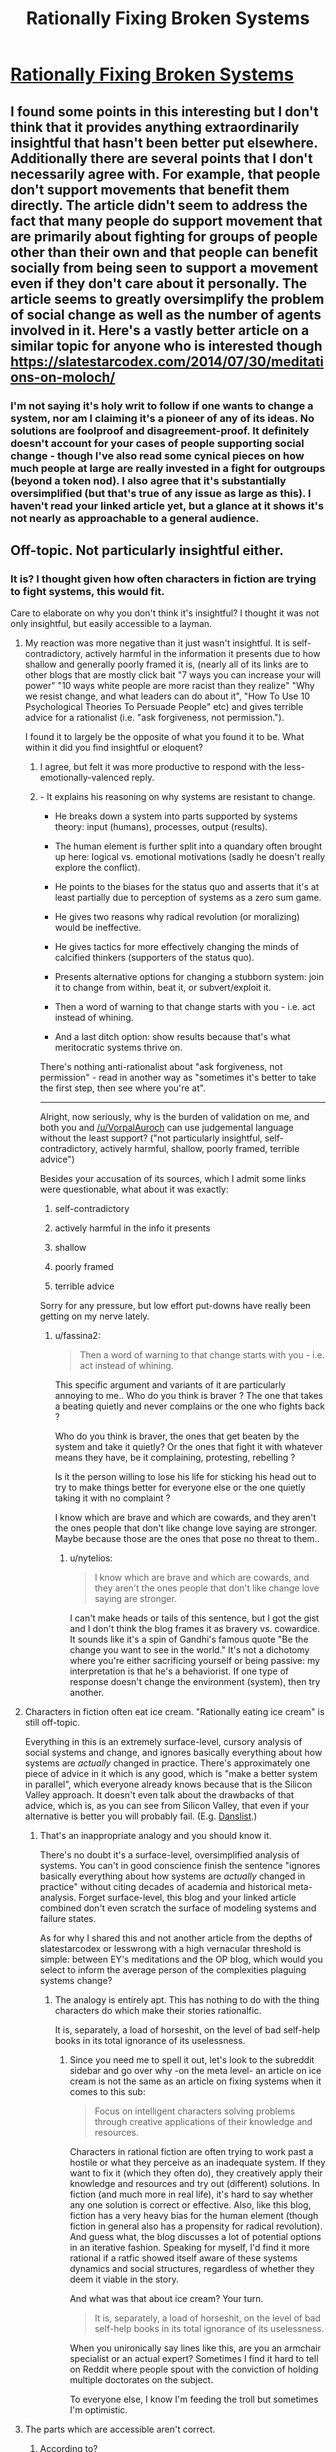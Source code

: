 #+TITLE: Rationally Fixing Broken Systems

* [[http://www.justinkownacki.com/how-to-change-a-broken-system/][Rationally Fixing Broken Systems]]
:PROPERTIES:
:Author: nytelios
:Score: 0
:DateUnix: 1579116594.0
:DateShort: 2020-Jan-15
:END:

** I found some points in this interesting but I don't think that it provides anything extraordinarily insightful that hasn't been better put elsewhere. Additionally there are several points that I don't necessarily agree with. For example, that people don't support movements that benefit them directly. The article didn't seem to address the fact that many people do support movement that are primarily about fighting for groups of people other than their own and that people can benefit socially from being seen to support a movement even if they don't care about it personally. The article seems to greatly oversimplify the problem of social change as well as the number of agents involved in it. Here's a vastly better article on a similar topic for anyone who is interested though [[https://slatestarcodex.com/2014/07/30/meditations-on-moloch/]]
:PROPERTIES:
:Author: Chelse-harn
:Score: 3
:DateUnix: 1579133853.0
:DateShort: 2020-Jan-16
:END:

*** I'm not saying it's holy writ to follow if one wants to change a system, nor am I claiming it's a pioneer of any of its ideas. No solutions are foolproof and disagreement-proof. It definitely doesn't account for your cases of people supporting social change - though I've also read some cynical pieces on how much people at large are really invested in a fight for outgroups (beyond a token nod). I also agree that it's substantially oversimplified (but that's true of any issue as large as this). I haven't read your linked article yet, but a glance at it shows it's not nearly as approachable to a general audience.
:PROPERTIES:
:Author: nytelios
:Score: 1
:DateUnix: 1579134802.0
:DateShort: 2020-Jan-16
:END:


** Off-topic. Not particularly insightful either.
:PROPERTIES:
:Author: VorpalAuroch
:Score: 4
:DateUnix: 1579126105.0
:DateShort: 2020-Jan-16
:END:

*** It is? I thought given how often characters in fiction are trying to fight systems, this would fit.

Care to elaborate on why you don't think it's insightful? I thought it was not only insightful, but easily accessible to a layman.
:PROPERTIES:
:Author: nytelios
:Score: -2
:DateUnix: 1579126951.0
:DateShort: 2020-Jan-16
:END:

**** My reaction was more negative than it just wasn't insightful. It is self-contradictory, actively harmful in the information it presents due to how shallow and generally poorly framed it is, (nearly all of its links are to other blogs that are mostly click bait "7 ways you can increase your will power" "10 ways white people are more racist than they realize" "Why we resist change, and what leaders can do about it", "How To Use 10 Psychological Theories To Persuade People" etc) and gives terrible advice for a rationalist (i.e. "ask forgiveness, not permission.").

I found it to largely be the opposite of what you found it to be. What within it did you find insightful or eloquent?
:PROPERTIES:
:Author: zzyni
:Score: 5
:DateUnix: 1579131905.0
:DateShort: 2020-Jan-16
:END:

***** I agree, but felt it was more productive to respond with the less-emotionally-valenced reply.
:PROPERTIES:
:Author: VorpalAuroch
:Score: 1
:DateUnix: 1579133553.0
:DateShort: 2020-Jan-16
:END:


***** - It explains his reasoning on why systems are resistant to change.

- He breaks down a system into parts supported by systems theory: input (humans), processes, output (results).

- The human element is further split into a quandary often brought up here: logical vs. emotional motivations (sadly he doesn't really explore the conflict).

- He points to the biases for the status quo and asserts that it's at least partially due to perception of systems as a zero sum game.

- He gives two reasons why radical revolution (or moralizing) would be ineffective.

- He gives tactics for more effectively changing the minds of calcified thinkers (supporters of the status quo).

- Presents alternative options for changing a stubborn system: join it to change from within, beat it, or subvert/exploit it.

- Then a word of warning to that change starts with you - i.e. act instead of whining.

- And a last ditch option: show results because that's what meritocratic systems thrive on.

There's nothing anti-rationalist about "ask forgiveness, not permission" - read in another way as "sometimes it's better to take the first step, then see where you're at".

--------------

Alright, now seriously, why is the burden of validation on me, and both you and [[/u/VorpalAuroch]] can use judgemental language without the least support? ("not particularly insightful, self-contradictory, actively harmful, shallow, poorly framed, terrible advice")

Besides your accusation of its sources, which I admit some links were questionable, what about it was exactly:

1. self-contradictory

2. actively harmful in the info it presents

3. shallow

4. poorly framed

5. terrible advice

Sorry for any pressure, but low effort put-downs have really been getting on my nerve lately.
:PROPERTIES:
:Author: nytelios
:Score: 0
:DateUnix: 1579134195.0
:DateShort: 2020-Jan-16
:END:

****** u/fassina2:
#+begin_quote
  Then a word of warning to that change starts with you - i.e. act instead of whining.
#+end_quote

This specific argument and variants of it are particularly annoying to me.. Who do you think is braver ? The one that takes a beating quietly and never complains or the one who fights back ?

Who do you think is braver, the ones that get beaten by the system and take it quietly? Or the ones that fight it with whatever means they have, be it complaining, protesting, rebelling ?

Is it the person willing to lose his life for sticking his head out to try to make things better for everyone else or the one quietly taking it with no complaint ?

I know which are brave and which are cowards, and they aren't the ones people that don't like change love saying are stronger. Maybe because those are the ones that pose no threat to them..
:PROPERTIES:
:Author: fassina2
:Score: 2
:DateUnix: 1579140993.0
:DateShort: 2020-Jan-16
:END:

******* u/nytelios:
#+begin_quote
  I know which are brave and which are cowards, and they aren't the ones people that don't like change love saying are stronger.
#+end_quote

I can't make heads or tails of this sentence, but I got the gist and I don't think the blog frames it as bravery vs. cowardice. It sounds like it's a spin of Gandhi's famous quote "Be the change you want to see in the world." It's not a dichotomy where you're either sacrificing yourself or being passive: my interpretation is that he's a behaviorist. If one type of response doesn't change the environment (system), then try another.
:PROPERTIES:
:Author: nytelios
:Score: 1
:DateUnix: 1579142838.0
:DateShort: 2020-Jan-16
:END:


**** Characters in fiction often eat ice cream. "Rationally eating ice cream" is still off-topic.

Everything in this is an extremely surface-level, cursory analysis of social systems and change, and ignores basically everything about how systems are /actually/ changed in practice. There's approximately one piece of advice in it which is any good, which is "make a better system in parallel", which everyone already knows because that is the Silicon Valley approach. It doesn't even talk about the drawbacks of that advice, which is, as you can see from Silicon Valley, that even if your alternative is better you will probably fail. (E.g. [[https://www.lesswrong.com/posts/x5ASTMPKPowLKpLpZ/moloch-s-toolbox-1-2][Danslist]].)
:PROPERTIES:
:Author: VorpalAuroch
:Score: 2
:DateUnix: 1579135011.0
:DateShort: 2020-Jan-16
:END:

***** That's an inappropriate analogy and you should know it.

There's no doubt it's a surface-level, oversimplified analysis of systems. You can't in good conscience finish the sentence "ignores basically everything about how systems are /actually/ changed in practice" without citing decades of academia and historical meta-analysis. Forget surface-level, this blog and your linked article combined don't even scratch the surface of modeling systems and failure states.

As for why I shared this and not another article from the depths of slatestarcodex or lesswrong with a high vernacular threshold is simple: between EY's meditations and the OP blog, which would you select to inform the average person of the complexities plaguing systems change?
:PROPERTIES:
:Author: nytelios
:Score: 0
:DateUnix: 1579138514.0
:DateShort: 2020-Jan-16
:END:

****** The analogy is entirely apt. This has nothing to do with the thing characters do which make their stories rationalfic.

It is, separately, a load of horseshit, on the level of bad self-help books in its total ignorance of its uselessness.
:PROPERTIES:
:Author: VorpalAuroch
:Score: -1
:DateUnix: 1579158045.0
:DateShort: 2020-Jan-16
:END:

******* Since you need me to spell it out, let's look to the subreddit sidebar and go over why -on the meta level- an article on ice cream is not the same as an article on fixing systems when it comes to this sub:

#+begin_quote
  Focus on intelligent characters solving problems through creative applications of their knowledge and resources.
#+end_quote

Characters in rational fiction are often trying to work past a hostile or what they perceive as an inadequate system. If they want to fix it (which they often do), they creatively apply their knowledge and resources and try out (different) solutions. In fiction (and much more in real life), it's hard to say whether any one solution is correct or effective. Also, like this blog, fiction has a very heavy bias for the human element (though fiction in general also has a propensity for radical revolution). And guess what, the blog discusses a lot of potential options in an iterative fashion. Speaking for myself, I'd find it more rational if a ratfic showed itself aware of these systems dynamics and social structures, regardless of whether they deem it viable in the story.

And what was that about ice cream? Your turn.

#+begin_quote
  It is, separately, a load of horseshit, on the level of bad self-help books in its total ignorance of its uselessness.
#+end_quote

When you unironically say lines like this, are you an armchair specialist or an actual expert? Sometimes I find it hard to tell on Reddit where people spout with the conviction of holding multiple doctorates on the subject.

To everyone else, I know I'm feeding the troll but sometimes I'm optimistic.
:PROPERTIES:
:Author: nytelios
:Score: 1
:DateUnix: 1579191772.0
:DateShort: 2020-Jan-16
:END:


**** The parts which are accessible aren't correct.
:PROPERTIES:
:Author: VorpalAuroch
:Score: 1
:DateUnix: 1579133499.0
:DateShort: 2020-Jan-16
:END:

***** According to?
:PROPERTIES:
:Author: nytelios
:Score: -1
:DateUnix: 1579134211.0
:DateShort: 2020-Jan-16
:END:


** FWIW, I think the strength of the negative feedback on this post is due to the effect Eliezer mentioned recently, where people who have the strongest responses are most likely to act upon them (vote and comment).

My own opinions on the post:\\
Content-wise, I thought it had useful things to say, but also got annoyed at how little some of the statements were explained or expanded upon.\\
Style-wise, it started strong, but didn't seem to provide a good structure further in. If I was going to make a similar article for a general audience, I would write something shorter or choose to make a strong throughline (eg. taking a broken system and exploring different ways of trying to fix it, showing if and how they fail).

Overall: Not terrible, but if I was looking for something to share to a general audience, I'd hope there's a well-edited youtube video that explains the same.
:PROPERTIES:
:Author: causalchain
:Score: 2
:DateUnix: 1579148762.0
:DateShort: 2020-Jan-16
:END:

*** Ah, you're right about the downvote campaign. Some people are feeling pretty bitter or petty about this.

Videos are cheating! (They're killing my attention span.)
:PROPERTIES:
:Author: nytelios
:Score: 1
:DateUnix: 1579152901.0
:DateShort: 2020-Jan-16
:END:

**** Ah, yes, that must be it. People are engaging in a deliberate campaign to downvote this because they are bitter and petty. Not, say, that they think it and your attempts to defend it are horseshit. That's entirely too simple of an explanation and couldn't possibly be correct.
:PROPERTIES:
:Author: VorpalAuroch
:Score: 0
:DateUnix: 1579158342.0
:DateShort: 2020-Jan-16
:END:

***** Ah I think I found one.

Yes, I think it does sound rather simple and defensive. Anyway, it's my opinion of redditors who methodically go out of their way to downvote /every/ post regardless of what it says. I could be wrong, but the tone of your reply reinforces it for me.
:PROPERTIES:
:Author: nytelios
:Score: 0
:DateUnix: 1579191682.0
:DateShort: 2020-Jan-16
:END:

****** You're being a condescending ass and taking your own correctness as axiomatic. It makes you look like a mindkilled moron.

If you start contributing something to the conversation, you might stop getting downvoted. But that would require changing your mind somewhat, so it seems unlikely based on your current track record.
:PROPERTIES:
:Author: VorpalAuroch
:Score: 0
:DateUnix: 1579222810.0
:DateShort: 2020-Jan-17
:END:

******* Aren't you embarrassed by your hypocrisy or by proving me right when I alleged your pettiness? You've sunk to name calling and take your own correctness as axiomatic, when in fact you've offered barely more than patronizing, low effort comments (besides your one mention of drawbacks and link to another essay). Seriously, go through the thread and do an objective count of how many belitting adjectives you use versus statements of value (reasoning, non-judgemental analysis of faults). Then compare it to my contributions - that's a rather insightful disparity, yeah?

I enjoy learning experiences that change my mind, so why don't you change it? Oh wait, that would require effort on your part, which seems unlikely based on your current track record.

To be fair, I'm petty as well. Otherwise I wouldn't have continued engaging when I already knew the type of responses I'd get.
:PROPERTIES:
:Author: nytelios
:Score: 1
:DateUnix: 1579232673.0
:DateShort: 2020-Jan-17
:END:

******** Well, I've made 100% more statements of value than you have, because I've made some. You've just waffled about how it has points despite not actually attempting to justify the correctness of any of those points. Even just reading your statements /in defense of it/, the case that the article is useless garbage is quite clear. That you haven't realized this yourself means you're either a moron or totally unwilling to change your mind.

EDIT: Looking at your recent post history, it looks like recommending low-quality material to audiences with more discernment than you, and then getting condescendingly defensive about your shitty recommendation, is a habit for you. So if I wasn't sure you were wrong before, I sure am now.
:PROPERTIES:
:Author: VorpalAuroch
:Score: 0
:DateUnix: 1579237501.0
:DateShort: 2020-Jan-17
:END:

********* You keep trying to "prove" me wrong by asserting you're right, using one technique: repeating "you're wrong" and "this is garbage / you're a moron" in different permutations ad nauseam. I've engaged in reasoned discussion about what these alleged flaws are in the blog but you seem pathologically incapable of reasoning through a /single/ criticism. FYI linking an article and mentioning something that the blog fails to mention don't constitute a refutation. At all stages, I've been explicitly open to arguments that the blog is wrong (see questions above), but you've been exceptionally resistant to rational discussion.

Funny you should dig through my history to shore up your arguments and try, again, to put me down. Ironic question: do you know who that thread about low effort negativity applies to?
:PROPERTIES:
:Author: nytelios
:Score: 0
:DateUnix: 1579278121.0
:DateShort: 2020-Jan-17
:END:


** I posted [[https://old.reddit.com/r/rational/comments/eoakbn/worm_by_wildbow_spoilers_understanding_dragon_and/feca3co/][this in the Dragon thread]], but it's too eloquent of a piece for an offhanded mention. It's an outline of the issues and solutions involved in fixing broken systems. Best of all, this comes up often in fiction! In honor of fixing broken systems, anyone have some recommendations for the best examples in fiction?
:PROPERTIES:
:Author: nytelios
:Score: 0
:DateUnix: 1579116618.0
:DateShort: 2020-Jan-15
:END:
